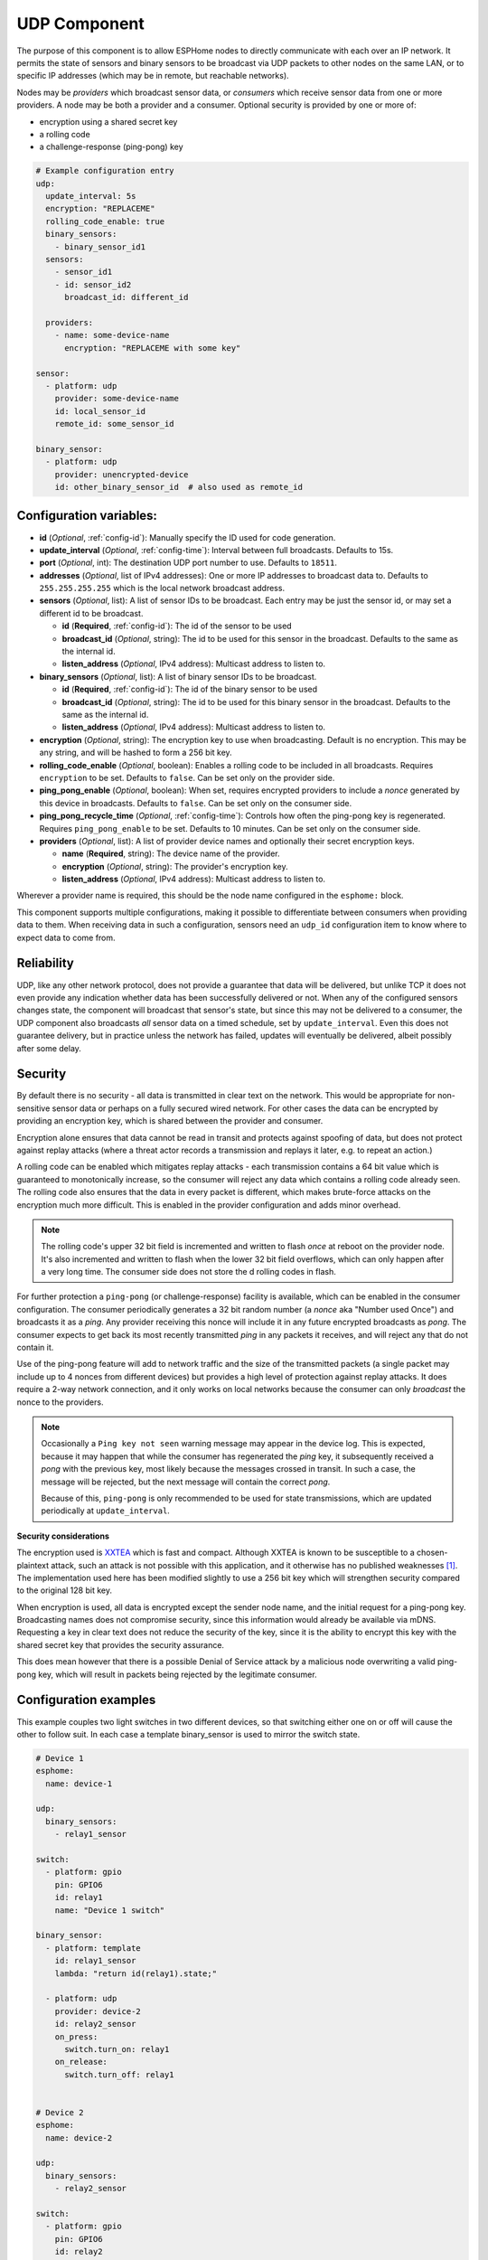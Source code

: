 .. _udp:

UDP Component
=============

.. seo::
    :description: Instructions for setting up a UDP component on ESPHome
    :image: udp.svg
    :keywords: UDP

The purpose of this component is to allow ESPHome nodes to directly communicate with each over an IP network.
It permits the state of sensors and binary sensors to be broadcast via UDP packets
to other nodes on the same LAN, or to specific IP addresses (which may be in remote, but reachable networks).

Nodes may be *providers* which broadcast sensor data, or *consumers* which receive sensor data from one or more
providers. A node may be both a provider and a consumer. Optional security is provided by one or more of:

- encryption using a shared secret key
- a rolling code
- a challenge-response (ping-pong) key

.. code-block:: yaml

    # Example configuration entry
    udp:
      update_interval: 5s
      encryption: "REPLACEME"
      rolling_code_enable: true
      binary_sensors:
        - binary_sensor_id1
      sensors:
        - sensor_id1
        - id: sensor_id2
          broadcast_id: different_id

      providers:
        - name: some-device-name
          encryption: "REPLACEME with some key"

    sensor:
      - platform: udp
        provider: some-device-name
        id: local_sensor_id
        remote_id: some_sensor_id

    binary_sensor:
      - platform: udp
        provider: unencrypted-device
        id: other_binary_sensor_id  # also used as remote_id

Configuration variables:
------------------------

- **id** (*Optional*, :ref:`config-id`): Manually specify the ID used for code generation.
- **update_interval** (*Optional*, :ref:`config-time`): Interval between full broadcasts. Defaults to 15s.
- **port** (*Optional*, int): The destination UDP port number to use. Defaults to ``18511``.
- **addresses** (*Optional*, list of IPv4 addresses): One or more IP addresses to broadcast data to. Defaults to ``255.255.255.255``
  which is the local network broadcast address.
- **sensors** (*Optional*, list): A list of sensor IDs to be broadcast. Each entry may be just the sensor id, or may set a different id to be broadcast.

  - **id** (**Required**, :ref:`config-id`): The id of the sensor to be used
  - **broadcast_id** (*Optional*, string): The id to be used for this sensor in the broadcast. Defaults to the same as the internal id.
  - **listen_address** (*Optional*, IPv4 address): Multicast address to listen to.

- **binary_sensors** (*Optional*, list): A list of binary sensor IDs to be broadcast.

  - **id** (**Required**, :ref:`config-id`): The id of the binary sensor to be used
  - **broadcast_id** (*Optional*, string): The id to be used for this binary sensor in the broadcast. Defaults to the same as the internal id.
  - **listen_address** (*Optional*, IPv4 address): Multicast address to listen to.

- **encryption** (*Optional*, string): The encryption key to use when broadcasting. Default is no encryption. This may be
  any string, and will be hashed to form a 256 bit key.
- **rolling_code_enable** (*Optional*, boolean): Enables a rolling code to be included in all broadcasts. Requires ``encryption`` to be set. Defaults to ``false``. Can be set only on the provider side.
- **ping_pong_enable** (*Optional*, boolean): When set, requires encrypted providers to include a *nonce* generated by this device in broadcasts. Defaults to ``false``. Can be set only on the consumer side.
- **ping_pong_recycle_time** (*Optional*, :ref:`config-time`): Controls how often the ping-pong key is regenerated. Requires ``ping_pong_enable`` to be set. Defaults to 10 minutes. Can be set only on the consumer side.
- **providers** (*Optional*, list): A list of provider device names and optionally their secret encryption keys.

  - **name** (**Required**, string): The device name of the provider.
  - **encryption** (*Optional*, string): The provider's encryption key.
  - **listen_address** (*Optional*, IPv4 address): Multicast address to listen to.

Wherever a provider name is required, this should be the node name configured in the ``esphome:`` block.

This component supports multiple configurations, making it possible to differentiate between consumers when providing data to them.
When receiving data in such a configuration, sensors need an ``udp_id`` configuration item to know where to expect data to come from.

Reliability
-----------

UDP, like any other network protocol, does not provide a guarantee that data will be delivered, but unlike TCP it does not
even provide any indication whether data has been successfully delivered or not. When any of the configured sensors changes state,
the component will broadcast that sensor's state, but since this may not be delivered to a consumer, the UDP component
also broadcasts *all* sensor data on a timed schedule, set by ``update_interval``. Even this does not guarantee
delivery, but in practice unless the network has failed, updates will eventually be delivered, albeit possibly after
some delay.

Security
--------

By default there is no security - all data is transmitted in clear text on the network. This would be appropriate
for non-sensitive sensor data or perhaps on a fully secured wired network. For other cases the data can be encrypted
by providing an encryption key, which is shared between the provider and consumer.

Encryption alone ensures that data cannot be read in transit and protects against spoofing of data, but does not protect
against replay attacks (where a threat actor records a transmission and replays it later, e.g. to repeat an action.)

A rolling code can be enabled which mitigates replay attacks - each transmission contains a 64 bit value which is
guaranteed to monotonically increase, so the consumer will reject any data which contains a rolling code
already seen. The rolling code also ensures that the data in every packet is different, which makes brute-force
attacks on the encryption much more difficult. This is enabled in the provider configuration and adds minor overhead.

.. note::

    The rolling code's upper 32 bit field is incremented and written to flash *once* at reboot on the provider node.
    It's also incremented and written to flash when the lower 32 bit field overflows, which can only happen after
    a very long time. The consumer side does not store the d rolling codes in flash.

For further protection a ``ping-pong`` (or challenge-response) facility is available, which can be enabled in the
consumer configuration. The consumer periodically generates a 32 bit random number (a *nonce* aka "Number used Once")
and broadcasts it as a *ping*. Any provider receiving this nonce will include it in any future encrypted broadcasts as 
*pong*. The consumer expects to get back its most recently transmitted *ping* in any packets it receives, and will reject 
any that do not contain it.

Use of the ping-pong feature will add to network traffic and the size of the transmitted packets (a single packet may
include up to 4 nonces from different devices) but provides a high level of protection against replay attacks. It does
require a 2-way network connection, and it only works on local networks because the consumer can only *broadcast* the
nonce to the providers.

.. note::

    Occasionally a ``Ping key not seen`` warning message may appear in the device log. This is expected, because it may
    happen that while the consumer has regenerated the *ping* key, it subsequently received a *pong* with the previous key,
    most likely because the messages crossed in transit. In such a case, the message will be rejected, but the next message
    will contain the correct *pong*.

    Because of this, ``ping-pong`` is only recommended to be used for state transmissions, which are updated periodically
    at ``update_interval``.

**Security considerations**

The encryption used is `XXTEA <https://en.wikipedia.org/wiki/XXTEA>`_ which is fast and compact. Although XXTEA is known
to be susceptible to a chosen-plaintext attack, such an attack is not possible with this application, and it otherwise
has no published weaknesses [#f1]_. The implementation used here has been modified slightly to use a 256 bit key which
will strengthen security compared to the original 128 bit key.

When encryption is used, all data is encrypted except the sender node name, and the initial request for a ping-pong key.
Broadcasting names does not compromise security, since this information would already be available via mDNS.
Requesting a key in clear text does not reduce the security of the key, since it is the ability to encrypt this key
with the shared secret key that provides the security assurance.

This does mean however that there is a possible Denial of Service attack by a malicious node overwriting a valid
ping-pong key, which will result in packets being rejected by the legitimate consumer.

Configuration examples
----------------------

This example couples two light switches in two different devices, so that switching either one on or off will cause
the other to follow suit. In each case a template binary_sensor is used to mirror the switch state.

.. code-block:: yaml

    # Device 1
    esphome:
      name: device-1

    udp:
      binary_sensors:
        - relay1_sensor

    switch:
      - platform: gpio
        pin: GPIO6
        id: relay1
        name: "Device 1 switch"

    binary_sensor:
      - platform: template
        id: relay1_sensor
        lambda: "return id(relay1).state;"

      - platform: udp
        provider: device-2
        id: relay2_sensor
        on_press:
          switch.turn_on: relay1
        on_release:
          switch.turn_off: relay1


    # Device 2
    esphome:
      name: device-2

    udp:
      binary_sensors:
        - relay2_sensor

    switch:
      - platform: gpio
        pin: GPIO6
        id: relay2
        name: "Device 2 switch"

    binary_sensor:
      - platform: template
        id: relay2_sensor
        lambda: "return id(relay2).state;"

      - platform: udp
        provider: device-1
        id: relay1_sensor
        on_press:
          switch.turn_on: relay2
        on_release:
          switch.turn_off: relay2

The following example shows a device using encryption to read a sensor and two binary sensors from two different
devices, one with encryption and ping-pong and one without. It also rebroadcasts one of those binary sensors with its own
encryption and a rolling code to a remote host.

.. code-block:: yaml

    udp:
      update_interval: 60s
      addresses: ["10.87.135.110"]
      ping_pong_enable: true
      rolling_code_enable: true
      encryption: "Muddy Waters"
      binary_sensors:
        - tick_tock
      providers:
        - name: st7735s
          encryption: "Blind Willie Johnson"
        # - name: room-lights   # Not required here since no encryption

    binary_sensor:
      - platform: udp
        provider: st7735s
        id: tick_tock
      - platform: udp
        provider: room-lights
        id: relay1_sensor

    sensor:
      - platform: udp
        provider: st7735s
        id: wifi_signal_sensor

The example below shows a provider device separating data sent to different consumers. There are two provider confgurations, with different IDs.
The ``udp_internal`` provider broadcasts the selected sensor states in plain every 10 seconds to all the network members, while the ``udp_external``
provider sends other sensors data to an external IP address and port, with encryption. The node also listens to data from a ``remote-node`` through
the port specified in the ``udp_external`` configuration:

.. code-block:: yaml

    udp:
      - id: udp_internal
        update_interval: 10s
        sensors:
          - temp_outdoor
          - temp_rooma
          - temp_roomb
          - temp_roomc
          - temp_garage
          - temp_water
          - humi_rooma
          - humi_roomb
          - humi_roomc
    
      - id: udp_external
        update_interval: 60s
        encryption: "Muddy Waters"
        ping_pong_enable: true
        rolling_code_enable: true
        port: 38512
        addresses:
          - 10.87.135.110
        binary_sensors:
          - binary_sensor_door
        sensors:
          - temp_outdoor

    binary_sensor:
      - platform: udp
        id: binary_sensor_unlock
        udp_id: udp_external
        provider: remote-node
        remote_id: binary_sensor_unlock_me
        on_press:
          - lambda: |- 
              ESP_LOGI("main", "d command to binary_sensor_unlock");

The example below shows two devices communicating via multicast:

.. code-block:: yaml

    # Device 1
    binary_sensor:
      - platform: gpio
        pin: D2
        id: binary_sensor_door

    udp:
      - id: mc_external
        address:
          - 239.0.60.53
        binary_sensors:
          - binary_sensor_door

    # Device 2
    binary_sensor:
      - platform: udp
        listen_address: 239.0.60.53
        id: remote_door_sensor
        remote_id: mc_external

.. [#f1] As known in 2024.06.

See Also
--------

- :doc:`/components/binary_sensor/udp`
- :doc:`/components/sensor/udp`
- :ref:`automation`
- :apiref:`udp/udp_component.h`
- :ghedit:`Edit`
